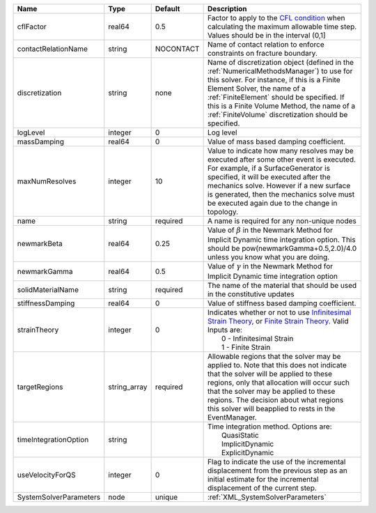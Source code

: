 

====================== ============ ========= ======================================================================================================================================================================================================================================================================================================================== 
Name                   Type         Default   Description                                                                                                                                                                                                                                                                                                              
====================== ============ ========= ======================================================================================================================================================================================================================================================================================================================== 
cflFactor              real64       0.5       Factor to apply to the `CFL condition <http://en.wikipedia.org/wiki/Courant-Friedrichs-Lewy_condition>`_ when calculating the maximum allowable time step. Values should be in the interval (0,1]                                                                                                                        
contactRelationName    string       NOCONTACT Name of contact relation to enforce constraints on fracture boundary.                                                                                                                                                                                                                                                    
discretization         string       none      Name of discretization object (defined in the :ref:`NumericalMethodsManager`) to use for this solver. For instance, if this is a Finite Element Solver, the name of a :ref:`FiniteElement` should be specified. If this is a Finite Volume Method, the name of a :ref:`FiniteVolume` discretization should be specified. 
logLevel               integer      0         Log level                                                                                                                                                                                                                                                                                                                
massDamping            real64       0         Value of mass based damping coefficient.                                                                                                                                                                                                                                                                                 
maxNumResolves         integer      10        Value to indicate how many resolves may be executed after some other event is executed. For example, if a SurfaceGenerator is specified, it will be executed after the mechanics solve. However if a new surface is generated, then the mechanics solve must be executed again due to the change in topology.            
name                   string       required  A name is required for any non-unique nodes                                                                                                                                                                                                                                                                              
newmarkBeta            real64       0.25      Value of :math:`\beta` in the Newmark Method for Implicit Dynamic time integration option. This should be pow(newmarkGamma+0.5,2.0)/4.0 unless you know what you are doing.                                                                                                                                              
newmarkGamma           real64       0.5       Value of :math:`\gamma` in the Newmark Method for Implicit Dynamic time integration option                                                                                                                                                                                                                               
solidMaterialName      string       required  The name of the material that should be used in the constitutive updates                                                                                                                                                                                                                                                 
stiffnessDamping       real64       0         Value of stiffness based damping coefficient.                                                                                                                                                                                                                                                                            
strainTheory           integer      0         | Indicates whether or not to use `Infinitesimal Strain Theory <https://en.wikipedia.org/wiki/Infinitesimal_strain_theory>`_, or `Finite Strain Theory <https://en.wikipedia.org/wiki/Finite_strain_theory>`_. Valid Inputs are:                                                                                           
                                              |  0 - Infinitesimal Strain                                                                                                                                                                                                                                                                                                
                                              |  1 - Finite Strain                                                                                                                                                                                                                                                                                                       
targetRegions          string_array required  Allowable regions that the solver may be applied to. Note that this does not indicate that the solver will be applied to these regions, only that allocation will occur such that the solver may be applied to these regions. The decision about what regions this solver will beapplied to rests in the EventManager.   
timeIntegrationOption  string                 | Time integration method. Options are:                                                                                                                                                                                                                                                                                    
                                              |  QuasiStatic                                                                                                                                                                                                                                                                                                             
                                              |  ImplicitDynamic                                                                                                                                                                                                                                                                                                         
                                              |  ExplicitDynamic                                                                                                                                                                                                                                                                                                         
useVelocityForQS       integer      0         Flag to indicate the use of the incremental displacement from the previous step as an initial estimate for the incremental displacement of the current step.                                                                                                                                                             
SystemSolverParameters node         unique    :ref:`XML_SystemSolverParameters`                                                                                                                                                                                                                                                                                        
====================== ============ ========= ======================================================================================================================================================================================================================================================================================================================== 



